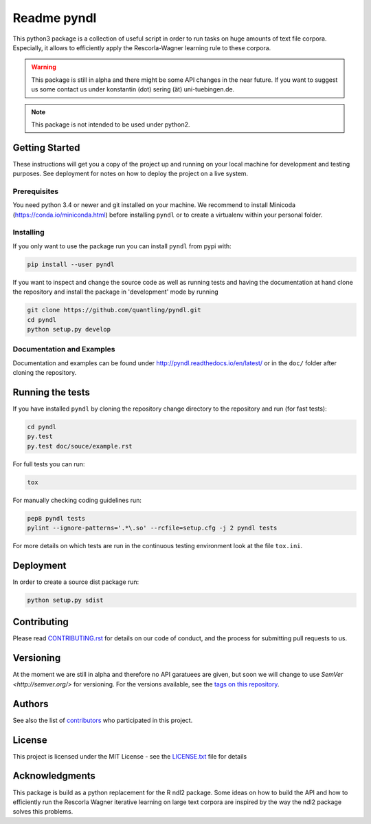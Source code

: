 ============
Readme pyndl
============

.. image:: https://travis-ci.org/quantling/pyndl.svg?branch=master
    :target: https://travis-ci.org/quantling/pyndl?branch=master

.. image:: https://landscape.io/github/quantling/pyndl/master/landscape.svg?style=flat
    :target: https://landscape.io/github/quantling/pyndl/master
    :alt: Code Health

.. image:: https://coveralls.io/repos/github/quantling/pyndl/badge.svg?branch=master
    :target: https://coveralls.io/github/quantling/pyndl?branch=master

.. image:: https://img.shields.io/pypi/pyversions/pyndl.svg
    :target: https://pypi.python.org/pypi/pyndl/

.. image:: https://img.shields.io/github/license/quantling/pyndl.svg
    :target: https://github.com/quantling/pyndl/blob/master/LICENSE.txt

.. image:: https://zenodo.org/badge/80022085.svg
    :target: https://zenodo.org/badge/latestdoi/80022085


This python3 package is a collection of useful script in order to run tasks on
huge amounts of text file corpora. Especially, it allows to efficiently apply
the Rescorla-Wagner learning rule to these corpora.

.. warning::

    This package is still in alpha and there might be some API changes in the
    near future. If you want to suggest us some contact us under konstantin
    (dot) sering (ät) uni-tuebingen.de.

.. note::

    This package is not intended to be used under python2.


Getting Started
===============
These instructions will get you a copy of the project up and running on your
local machine for development and testing purposes. See deployment for notes on
how to deploy the project on a live system.


Prerequisites
-------------
You need python 3.4 or newer and git installed on your machine. We recommend to
install Minicoda (https://conda.io/miniconda.html) before installing ``pyndl``
or to create a virtualenv within your personal folder.


Installing
----------
If you only want to use the package run you can install ``pyndl`` from pypi with:

.. code:: bash

    pip install --user pyndl

If you want to inspect and change the source code as well as running tests and
having the documentation at hand clone the repository and install the package
in 'development' mode by running

.. code:: bash

    git clone https://github.com/quantling/pyndl.git
    cd pyndl
    python setup.py develop


Documentation and Examples
--------------------------
Documentation and examples can be found under
http://pyndl.readthedocs.io/en/latest/ or in the ``doc/`` folder after cloning
the repository.


Running the tests
=================
If you have installed ``pyndl`` by cloning the repository change directory to
the repository and run (for fast tests):

.. code:: bash

    cd pyndl
    py.test
    py.test doc/souce/example.rst


For full tests you can run:

.. code:: bash

    tox

For manually checking coding guidelines run:

.. code:: bash

    pep8 pyndl tests
    pylint --ignore-patterns='.*\.so' --rcfile=setup.cfg -j 2 pyndl tests

For more details on which tests are run in the continuous testing environment
look at the file ``tox.ini``.


Deployment
==========
In order to create a source dist package run:

.. code:: bash

    python setup.py sdist


Contributing
============
Please read
`CONTRIBUTING.rst
<https://github.com/quantling/pyndl/blob/master/CONTRIBUTING.rst>`_ for details
on our code of conduct, and the process for submitting pull requests to us.


Versioning
==========
At the moment we are still in alpha and therefore no API garatuees are given,
but soon we will change to use `SemVer <http://semver.org/>` for versioning. For
the versions available,
see the `tags on this repository <https://github.com/quantling/pyndl/tags>`_.


Authors
=======
See also the list of `contributors
<https://github.com/quantling/pyndl/contributors>`_ who participated in this
project.


License
=======
This project is licensed under the MIT License - see the `LICENSE.txt
<https://github.com/quantling/pyndl/blob/master/LICENSE.txt>`_ file for details


Acknowledgments
===============
This package is build as a python replacement for the R ndl2 package. Some
ideas on how to build the API and how to efficiently run the Rescorla Wagner
iterative learning on large text corpora are inspired by the way the ndl2
package solves this problems.

